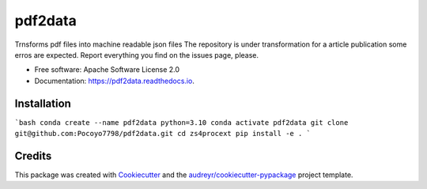 ========
pdf2data
========


.. image:: https://img.shields.io/pypi/v/pdf2data.svg
        :target: https://pypi.python.org/pypi/pdf2data

.. image:: https://img.shields.io/travis/pocoyo7798/pdf2data.svg
        :target: https://travis-ci.com/pocoyo7798/pdf2data

.. image:: https://readthedocs.org/projects/pdf2data/badge/?version=latest
        :target: https://pdf2data.readthedocs.io/en/latest/?version=latest
        :alt: Documentation Status




Trnsforms pdf files into machine readable json files
The repository is under transformation for a article publication some erros are expected. Report everything you find on the issues page, please.


* Free software: Apache Software License 2.0
* Documentation: https://pdf2data.readthedocs.io.


Installation
--------


```bash
conda create --name pdf2data python=3.10
conda activate pdf2data
git clone git@github.com:Pocoyo7798/pdf2data.git
cd zs4procext
pip install -e .
```

Credits
-------

This package was created with Cookiecutter_ and the `audreyr/cookiecutter-pypackage`_ project template.

.. _Cookiecutter: https://github.com/audreyr/cookiecutter
.. _`audreyr/cookiecutter-pypackage`: https://github.com/audreyr/cookiecutter-pypackage

